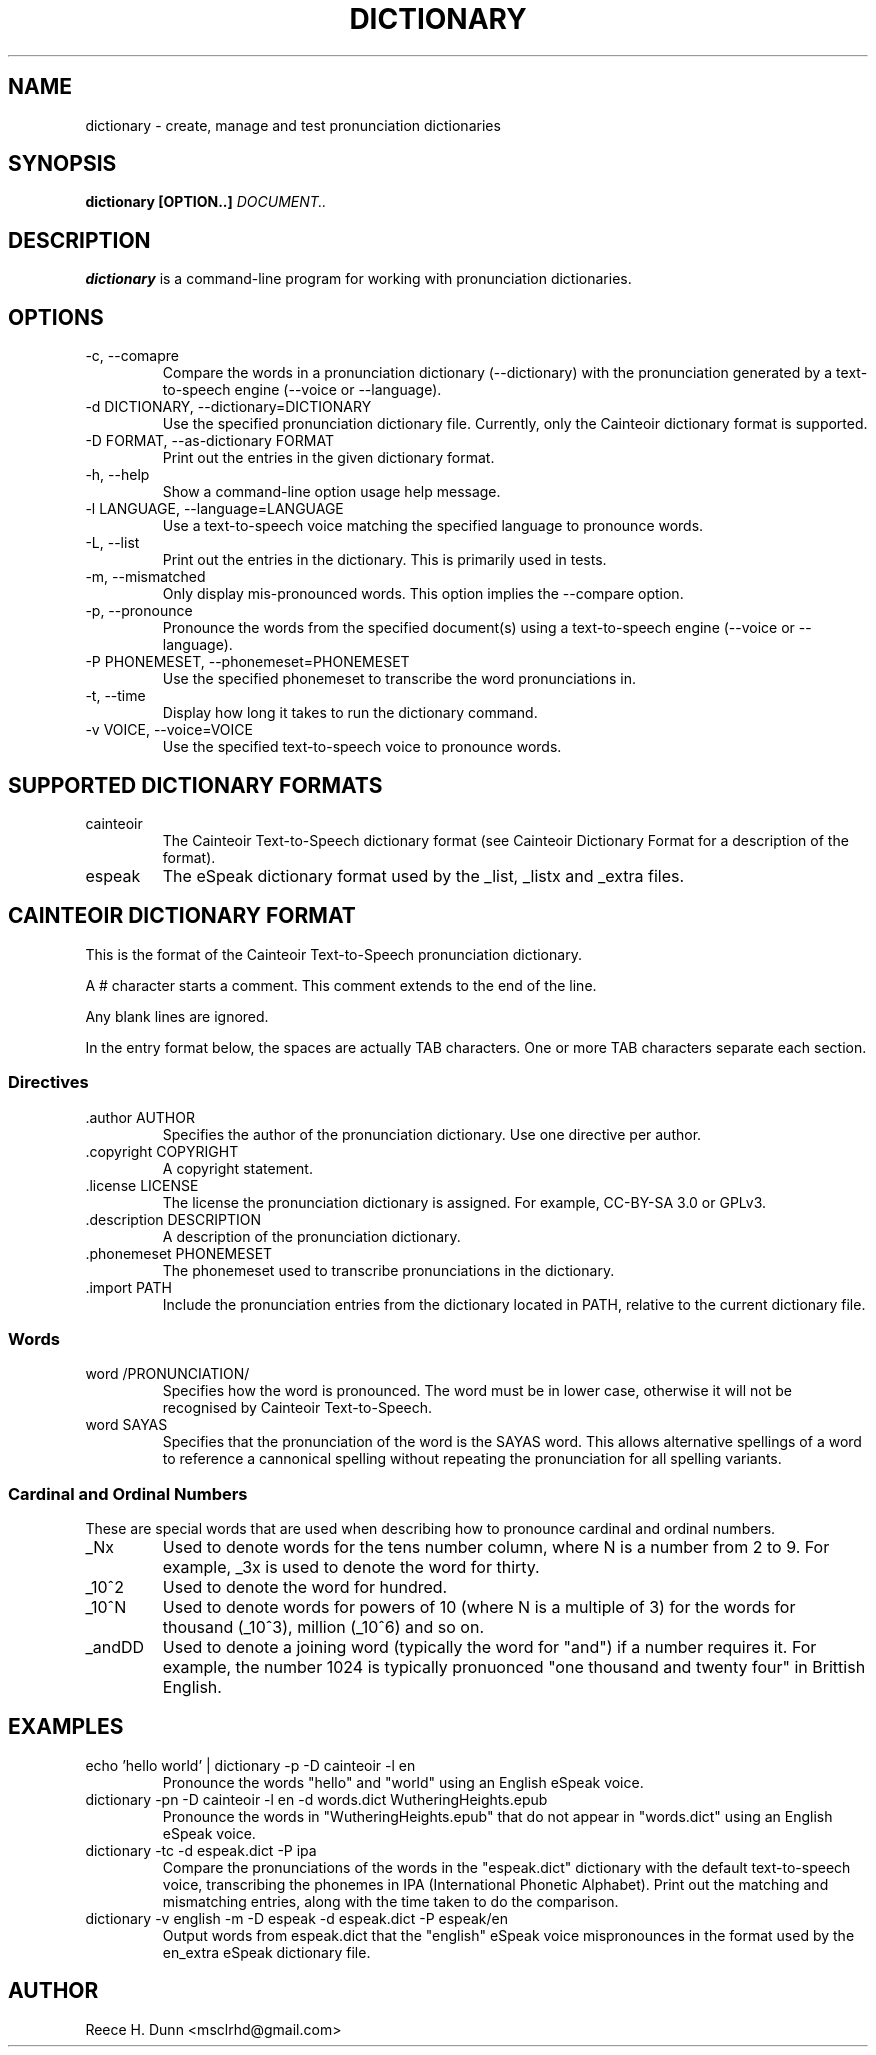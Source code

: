 .TH DICTIONARY 1 "AUGUST 2013" "Cainteoir Text-to-Speech" "Cainteoir Manuals"
.SH NAME
dictionary \- create, manage and test pronunciation dictionaries
.SH SYNOPSIS
.B dictionary [OPTION..]
.I DOCUMENT..
.SH DESCRIPTION
.B dictionary
is a command\-line program for working with pronunciation dictionaries.
.SH OPTIONS
.IP "-c, --comapre"
Compare the words in a pronunciation dictionary (--dictionary) with the
pronunciation generated by a text-to-speech engine (--voice or --language).
.IP "-d DICTIONARY, --dictionary=DICTIONARY"
Use the specified pronunciation dictionary file. Currently, only the Cainteoir
dictionary format is supported.
.IP "-D FORMAT, --as-dictionary FORMAT"
Print out the entries in the given dictionary format.
.IP "-h, --help"
Show a command-line option usage help message.
.IP "-l LANGUAGE, --language=LANGUAGE"
Use a text-to-speech voice matching the specified language to pronounce words.
.IP "-L, --list"
Print out the entries in the dictionary. This is primarily used in tests.
.IP "-m, --mismatched"
Only display mis-pronounced words. This option implies the --compare option.
.IP "-p, --pronounce"
Pronounce the words from the specified document(s) using a text-to-speech
engine (--voice or --language).
.IP "-P PHONEMESET, --phonemeset=PHONEMESET"
Use the specified phonemeset to transcribe the word pronunciations in.
.IP "-t, --time"
Display how long it takes to run the dictionary command.
.IP "-v VOICE, --voice=VOICE"
Use the specified text-to-speech voice to pronounce words.
.SH SUPPORTED DICTIONARY FORMATS
.IP "cainteoir"
The Cainteoir Text-to-Speech dictionary format (see Cainteoir Dictionary Format
for a description of the format).
.IP "espeak"
The eSpeak dictionary format used by the _list, _listx and _extra files.
.SH CAINTEOIR DICTIONARY FORMAT
This is the format of the Cainteoir Text-to-Speech pronunciation dictionary.

A # character starts a comment. This comment extends to the end of the line.

Any blank lines are ignored.

In the entry format below, the spaces are actually TAB characters. One or more
TAB characters separate each section.
.SS Directives
.IP ".author AUTHOR"
Specifies the author of the pronunciation dictionary. Use one directive per
author.
.IP ".copyright COPYRIGHT"
A copyright statement.
.IP ".license LICENSE"
The license the pronunciation dictionary is assigned. For example, CC-BY-SA 3.0
or GPLv3.
.IP ".description DESCRIPTION"
A description of the pronunciation dictionary.
.IP ".phonemeset PHONEMESET"
The phonemeset used to transcribe pronunciations in the dictionary.
.IP ".import PATH"
Include the pronunciation entries from the dictionary located in PATH, relative
to the current dictionary file.
.SS Words
.IP "word /PRONUNCIATION/"
Specifies how the word is pronounced. The word must be in lower case, otherwise
it will not be recognised by Cainteoir Text-to-Speech.
.IP "word SAYAS"
Specifies that the pronunciation of the word is the SAYAS word. This allows
alternative spellings of a word to reference a cannonical spelling without
repeating the pronunciation for all spelling variants.
.SS Cardinal and Ordinal Numbers
These are special words that are used when describing how to pronounce cardinal
and ordinal numbers.
.IP "_Nx"
Used to denote words for the tens number column, where N is a number from 2 to 9.
For example, _3x is used to denote the word for thirty.
.IP "_10^2"
Used to denote the word for hundred.
.IP "_10^N"
Used to denote words for powers of 10 (where N is a multiple of 3) for the words
for thousand (_10^3), million (_10^6) and so on.
.IP "_andDD"
Used to denote a joining word (typically the word for "and") if a number requires
it. For example, the number 1024 is typically pronuonced "one thousand and twenty
four" in Brittish English.
.SH EXAMPLES
.IP "echo 'hello world' | dictionary -p -D cainteoir -l en"
Pronounce the words "hello" and "world" using an English eSpeak voice.
.IP "dictionary -pn -D cainteoir -l en -d words.dict WutheringHeights.epub"
Pronounce the words in "WutheringHeights.epub" that do not appear in "words.dict"
using an English eSpeak voice.
.IP "dictionary -tc -d espeak.dict -P ipa"
Compare the pronunciations of the words in the "espeak.dict" dictionary with the
default text-to-speech voice, transcribing the phonemes in IPA (International
Phonetic Alphabet). Print out the matching and mismatching entries, along with
the time taken to do the comparison.
.IP "dictionary -v english -m -D espeak -d espeak.dict -P espeak/en"
Output words from espeak.dict that the "english" eSpeak voice mispronounces in
the format used by the en_extra eSpeak dictionary file.
.SH AUTHOR
Reece H. Dunn <msclrhd@gmail.com>
